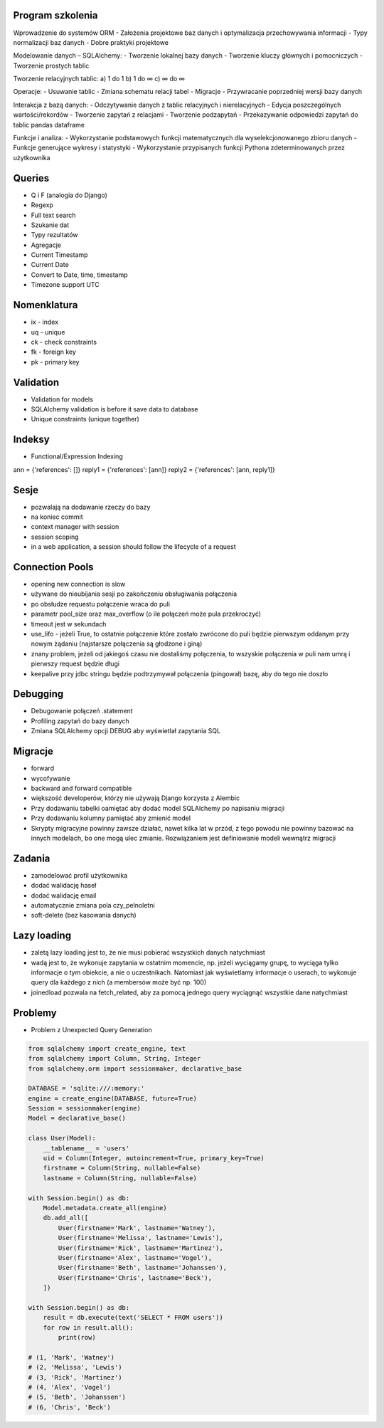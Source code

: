 Program szkolenia
-----------------
Wprowadzenie do systemów ORM
- Założenia projektowe baz danych i optymalizacja przechowywania informacji
- Typy normalizacji baz danych
- Dobre praktyki projektowe

Modelowanie danych – SQLAlchemy:
- Tworzenie lokalnej bazy danych
- Tworzenie kluczy głównych i pomocniczych
- Tworzenie prostych tablic

Tworzenie relacyjnych tablic:
a) 1 do 1
b) 1 do ∞
c) ∞ do ∞

Operacje:
- Usuwanie tablic
- Zmiana schematu relacji tabel
- Migracje
- Przywracanie poprzedniej wersji bazy danych

Interakcja z bazą danych:
- Odczytywanie danych z tablic relacyjnych i nierelacyjnych
- Edycja poszczególnych wartości/rekordów
- Tworzenie zapytań z relacjami
- Tworzenie podzapytań
- Przekazywanie odpowiedzi zapytań do tablic pandas dataframe

Funkcje i analiza:
- Wykorzystanie podstawowych funkcji matematycznych dla wyselekcjonowanego zbioru danych
- Funkcje generujące wykresy i statystyki
- Wykorzystanie przypisanych funkcji Pythona zdeterminowanych przez użytkownika

Queries
-------
* Q i F (analogia do Django)
* Regexp
* Full text search
* Szukanie dat
* Typy rezultatów
* Agregacje
* Current Timestamp
* Current Date
* Convert to Date, time, timestamp
* Timezone support UTC

Nomenklatura
------------
* ix - index
* uq - unique
* ck - check constraints
* fk - foreign key
* pk - primary key


Validation
----------
* Validation for models
* SQLAlchemy validation is before it save data to database
* Unique constraints (unique together)

Indeksy
-------
* Functional/Expression Indexing
ann = {'references': []}
reply1 = {'references': [ann]}
reply2 = {'references': [ann, reply1]}

Sesje
-----
* pozwalają na dodawanie rzeczy do bazy
* na koniec commit
* context manager with session
* session scoping
* in a web application, a session should follow the lifecycle of a request

Connection Pools
----------------
* opening new connection is slow
* używane do nieubijania sesji po zakończeniu obsługiwania połączenia
* po obsłudze requestu połączenie wraca do puli
* parametr pool_size oraz max_overflow (o ile połączeń może pula przekroczyć)
* timeout jest w sekundach
* use_lifo - jeżeli True, to ostatnie połączenie które zostało zwrócone do puli będzie pierwszym oddanym przy nowym żądaniu (najstarsze połączenia są głodzone i giną)
* znany problem, jeżeli od jakiegoś czasu nie dostaliśmy połączenia, to wszyskie połączenia w puli nam umrą i pierwszy request będzie długi
* keepalive przy jdbc stringu będzie podtrzymywał połączenia (pingował) bazę, aby do tego nie doszło

Debugging
----------
* Debugowanie połączeń .statement
* Profiling zapytań do bazy danych
* Zmiana SQLAlchemy opcji DEBUG aby wyświetlał zapytania SQL

Migracje
--------
* forward
* wycofywanie
* backward and forward compatible
* większość developerów, którzy nie używają Django korzysta z Alembic
* Przy dodawaniu tabelki oamiętać aby dodać model SQLAlchemy po napisaniu migracji
* Przy dodawaniu kolumny pamiętać aby zmienić model
* Skrypty migracyjne powinny zawsze działać, nawet kilka lat w przód, z tego powodu nie powinny bazować na innych modelach, bo one mogą ulec zmianie. Rozwiązaniem jest definiowanie modeli wewnątrz migracji

Zadania
-------
* zamodelować profil użytkownika
* dodać walidację haseł
* dodać walidację email
* automatycznie zmiana pola czy_pelnoletni
* soft-delete (bez kasowania danych)

Lazy loading
------------
* zaletą lazy loading jest to, że nie musi pobierać wszystkich danych natychmiast
* wadą jest to, że wykonuje zapytania w ostatnim momencie, np. jeżeli wyciągamy grupę, to wyciąga tylko informacje o tym obiekcie, a nie o uczestnikach. Natomiast jak wyświetlamy informacje o userach, to wykonuje query dla każdego z nich (a membersów może być np. 100)
* joinedload pozwala na fetch_related, aby za pomocą jednego query wyciągnąć wszystkie dane natychmiast

Problemy
--------
* Problem z Unexpected Query Generation


.. code-block:: python

    from sqlalchemy import create_engine, text
    from sqlalchemy import Column, String, Integer
    from sqlalchemy.orm import sessionmaker, declarative_base

    DATABASE = 'sqlite:///:memory:'
    engine = create_engine(DATABASE, future=True)
    Session = sessionmaker(engine)
    Model = declarative_base()

    class User(Model):
        __tablename__ = 'users'
        uid = Column(Integer, autoincrement=True, primary_key=True)
        firstname = Column(String, nullable=False)
        lastname = Column(String, nullable=False)

    with Session.begin() as db:
        Model.metadata.create_all(engine)
        db.add_all([
            User(firstname='Mark', lastname='Watney'),
            User(firstname='Melissa', lastname='Lewis'),
            User(firstname='Rick', lastname='Martinez'),
            User(firstname='Alex', lastname='Vogel'),
            User(firstname='Beth', lastname='Johanssen'),
            User(firstname='Chris', lastname='Beck'),
        ])

    with Session.begin() as db:
        result = db.execute(text('SELECT * FROM users'))
        for row in result.all():
            print(row)

    # (1, 'Mark', 'Watney')
    # (2, 'Melissa', 'Lewis')
    # (3, 'Rick', 'Martinez')
    # (4, 'Alex', 'Vogel')
    # (5, 'Beth', 'Johanssen')
    # (6, 'Chris', 'Beck')
